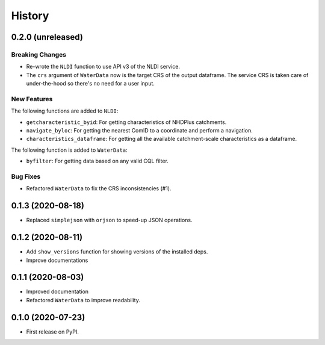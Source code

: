 =======
History
=======

0.2.0 (unreleased)
------------------

Breaking Changes
~~~~~~~~~~~~~~~~
- Re-wrote the ``NLDI`` function to use API v3 of the NLDI service.
- The ``crs`` argument of ``WaterData`` now is the target CRS of the output dataframe.
  The service CRS is taken care of under-the-hood so there's no need for a user input.

New Features
~~~~~~~~~~~~
The following functions are added to ``NLDI``:

- ``getcharacteristic_byid``: For getting characteristics of NHDPlus catchments.
- ``navigate_byloc``: For getting the nearest ComID to a coordinate and perform a navigation.
- ``characteristics_dataframe``: For getting all the available catchment-scale characteristics
  as a dataframe.

The following function is added to ``WaterData``:

- ``byfilter``: For getting data based on any valid CQL filter.

Bug Fixes
~~~~~~~~~
- Refactored ``WaterData`` to fix the CRS inconsistencies (#1).

0.1.3 (2020-08-18)
------------------

- Replaced ``simplejson`` with ``orjson`` to speed-up JSON operations.

0.1.2 (2020-08-11)
------------------

- Add ``show_versions`` function for showing versions of the installed deps.
- Improve documentations

0.1.1 (2020-08-03)
------------------

- Improved documentation
- Refactored ``WaterData`` to improve readability.

0.1.0 (2020-07-23)
------------------

- First release on PyPI.
